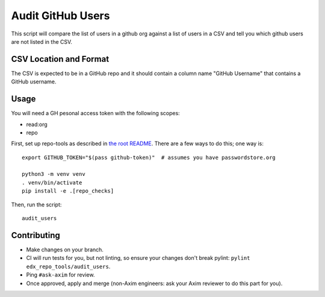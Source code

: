 Audit GitHub Users
##################

This script will compare the list of users in a github org against a list of
users in a CSV and tell you which github users are not listed in the CSV.

CSV Location and Format
***********************

The CSV is expected to be in a GitHub repo and it should contain a column name
"GitHub Username" that contains a GitHub username.

Usage
*****

You will need a GH pesonal access token with the following scopes:

* read:org
* repo

First, set up repo-tools as described in `the root README <../../README.rst>`_.
There are a few ways to do this; one way is::

  export GITHUB_TOKEN="$(pass github-token)"  # assumes you have passwordstore.org

  python3 -m venv venv
  . venv/bin/activate
  pip install -e .[repo_checks]

Then, run the script::

  audit_users

Contributing
************

* Make changes on your branch.

* CI will run tests for you, but not linting, so ensure your changes don't break pylint: ``pylint edx_repo_tools/audit_users``.

* Ping ``#ask-axim`` for review.

* Once approved, apply and merge (non-Axim engineers: ask your Axim reviewer to do this part for you).
